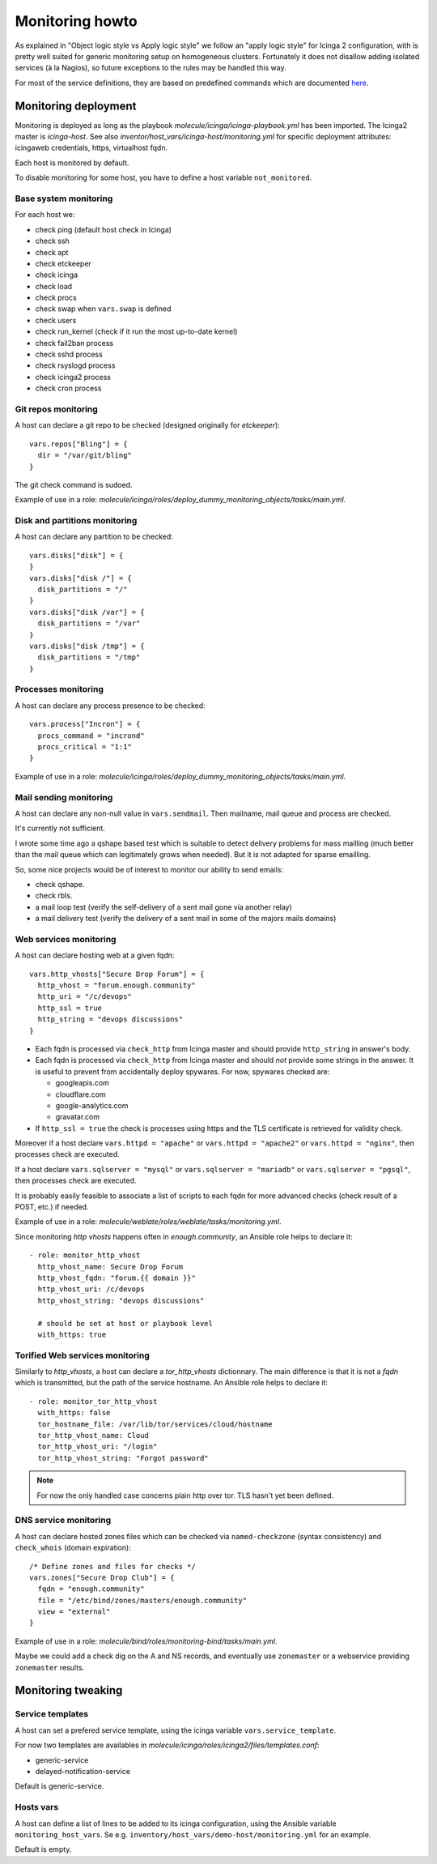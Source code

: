 .. _monitoring:

Monitoring howto
================

As explained in "Object logic style vs Apply logic style" we
follow an "apply logic style" for Icinga 2 configuration, with is
pretty well suited for generic monitoring setup on homogeneous clusters.
Fortunately it does not disallow adding isolated services (à la Nagios),
so future exceptions to the rules may be handled this way.

For most of the service definitions, they are based on predefined
commands which are documented
`here <https://www.icinga.com/docs/icinga2/latest/doc/10-icinga-template-library/#plugin-check-commands-for-monitoring-plugins>`__.

Monitoring deployment
---------------------

Monitoring is deployed as long as the playbook
`molecule/icinga/icinga-playbook.yml` has been imported. The Icinga2 master
is `icinga-host`. See also `inventor/host_vars/icinga-host/monitoring.yml` for
specific deployment attributes: icingaweb credentials, https, virtualhost fqdn.

Each host is monitored by default.

To disable monitoring for some host, you have to define a host variable
``not_monitored``.

Base system monitoring
^^^^^^^^^^^^^^^^^^^^^^

For each host we:

-  check ping (default host check in Icinga)
-  check ssh
-  check apt
-  check etckeeper
-  check icinga
-  check load
-  check procs
-  check swap when ``vars.swap`` is defined
-  check users
-  check run\_kernel (check if it run the most up-to-date kernel)
-  check fail2ban process
-  check sshd process
-  check rsyslogd process
-  check icinga2 process
-  check cron process

Git repos monitoring
^^^^^^^^^^^^^^^^^^^^

A host can declare a git repo to be checked (designed originally for
`etckeeper`):

::

      vars.repos["Bling"] = {
        dir = "/var/git/bling"
      }

The git check command is sudoed.

Example of use in a role: `molecule/icinga/roles/deploy_dummy_monitoring_objects/tasks/main.yml`.

Disk and partitions monitoring
^^^^^^^^^^^^^^^^^^^^^^^^^^^^^^

A host can declare any partition to be checked:

::

      vars.disks["disk"] = {
      }
      vars.disks["disk /"] = {
        disk_partitions = "/"
      }
      vars.disks["disk /var"] = {
        disk_partitions = "/var"
      }
      vars.disks["disk /tmp"] = {
        disk_partitions = "/tmp"
      }

Processes monitoring
^^^^^^^^^^^^^^^^^^^^

A host can declare any process presence to be checked:

::

      vars.process["Incron"] = {
        procs_command = "incrond"
        procs_critical = "1:1"
      }

Example of use in a role: `molecule/icinga/roles/deploy_dummy_monitoring_objects/tasks/main.yml`.

Mail sending monitoring
^^^^^^^^^^^^^^^^^^^^^^^

A host can declare any non-null value in ``vars.sendmail``. Then
mailname, mail queue and process are checked.

It's currently not sufficient.

I wrote some time ago a qshape based test which is suitable to detect
delivery problems for mass mailling (much better than the mail queue
which can legitimately grows when needed). But it is not adapted for
sparse emailling.

So, some nice projects would be of interest to monitor our ability to
send emails:

-  check qshape.
-  check rbls.
-  a mail loop test (verify the self-delivery of a sent mail gone via
   another relay)
-  a mail delivery test (verify the delivery of a sent mail in some of
   the majors mails domains)

Web services monitoring
^^^^^^^^^^^^^^^^^^^^^^^

A host can declare hosting web at a given fqdn:

::

      vars.http_vhosts["Secure Drop Forum"] = {
        http_vhost = "forum.enough.community"
        http_uri = "/c/devops"
        http_ssl = true
        http_string = "devops discussions"
      }

-  Each fqdn is processed via ``check_http`` from Icinga master and
   should provide ``http_string`` in answer's body.
-  Each fqdn is processed via ``check_http`` from Icinga master and
   should *not* provide some strings in the answer. It is useful to
   prevent from accidentally deploy spywares. For now, spywares checked
   are:

   -  googleapis.com
   -  cloudflare.com
   -  google-analytics.com
   -  gravatar.com

-  If ``http_ssl = true`` the check is processes using https and the TLS
   certificate is retrieved for validity check.

Moreover if a host declare ``vars.httpd = "apache"`` or
``vars.httpd = "apache2"`` or ``vars.httpd = "nginx"``, then processes
check are executed.

If a host declare ``vars.sqlserver = "mysql"`` or
``vars.sqlserver = "mariadb"`` or ``vars.sqlserver = "pgsql"``, then
processes check are executed.

It is probably easily feasible to associate a list of scripts to each
fqdn for more advanced checks (check result of a POST, etc.) if needed.

Example of use in a role: `molecule/weblate/roles/weblate/tasks/monitoring.yml`.

Since monitoring `http vhosts` happens often in  `enough.community`, an Ansible
role helps to declare it:

::

    - role: monitor_http_vhost
      http_vhost_name: Secure Drop Forum
      http_vhost_fqdn: "forum.{{ domain }}"
      http_vhost_uri: /c/devops
      http_vhost_string: "devops discussions"

      # should be set at host or playbook level
      with_https: true

Torified Web services monitoring
^^^^^^^^^^^^^^^^^^^^^^^^^^^^^^^^

Similarly to `http_vhosts`, a host can declare a `tor_http_vhosts` dictionnary.
The main difference is that it is not a `fqdn` which is transmitted, but the
path of the service hostname. An Ansible role helps to declare it:

::

    - role: monitor_tor_http_vhost
      with_https: false
      tor_hostname_file: /var/lib/tor/services/cloud/hostname
      tor_http_vhost_name: Cloud
      tor_http_vhost_uri: "/login"
      tor_http_vhost_string: "Forgot password"

.. note:: For now the only handled case concerns plain http over tor. TLS hasn't yet been defined.

DNS service monitoring
^^^^^^^^^^^^^^^^^^^^^^

A host can declare hosted zones files which can be checked via
``named-checkzone`` (syntax consistency) and ``check_whois`` (domain
expiration):

::

      /* Define zones and files for checks */
      vars.zones["Secure Drop Club"] = {
        fqdn = "enough.community"
        file = "/etc/bind/zones/masters/enough.community"
        view = "external"
      }

Example of use in a role: `molecule/bind/roles/monitoring-bind/tasks/main.yml`.

Maybe we could add a check dig on the A and NS records, and eventually
use ``zonemaster`` or a webservice providing ``zonemaster`` results.

Monitoring tweaking
-------------------

Service templates
^^^^^^^^^^^^^^^^^

A host can set a prefered service template, using the icinga variable
``vars.service_template``.

For now two templates are availables in
`molecule/icinga/roles/icinga2/files/templates.conf`:

- generic-service
- delayed-notification-service

Default is generic-service.

Hosts vars
^^^^^^^^^^

A host can define a list of lines to be added to its icinga configuration,
using the Ansible variable ``monitoring_host_vars``. Se e.g.
``inventory/host_vars/demo-host/monitoring.yml`` for an example.

Default is empty.
